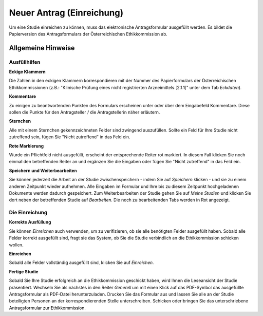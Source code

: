 ==========================
Neuer Antrag (Einreichung)
==========================

Um eine Studie einreichen zu können, muss das elektronische Antragsformular ausgefüllt werden. Es bildet die Papierversion des Antragsformulars der Österreichischen Ethikkommission ab.

Allgemeine Hinweise
+++++++++++++++++++

Ausfüllhilfen
=============

**Eckige Klammern**

Die Zahlen in den eckigen Klammern korrespondieren mit der Nummer des Papierformulars der Österreichischen Ethikkommissionen (z.B.: "Klinische Prüfung eines nicht registrierten Arzneimittels [2.1.1]" unter dem Tab *Eckdaten*).

**Kommentare**

Zu einigen zu beantwortenden Punkten des Formulars erscheinen unter oder über dem Eingabefeld Kommentare. Diese sollen die Punkte für den Antragsteller / die Antragstellerin näher erläutern.

**Sternchen**

Alle mit einem Sternchen gekennzeichneten Felder sind zwingend auszufüllen. Sollte ein Feld für Ihre Studie nicht zutreffend sein, fügen Sie "Nicht zutreffend" in das Feld ein.

**Rote Markierung**

Wurde ein Pflichtfeld nicht ausgefüllt, erscheint der entsprechende Reiter rot markiert. In diesem Fall klicken Sie noch einmal den betreffenden Reiter an und ergänzen Sie die Eingaben oder fügen Sie "Nicht zutreffend" in das Feld ein.

**Speichern und Weiterbearbeiten**

Sie können jederzeit die Arbeit an der Studie zwischenspeichern - indem Sie auf *Speichern* klicken - und sie zu einem anderen Zeitpunkt wieder aufnehmen. Alle Eingaben im Formular und Ihre bis zu diesem Zeitpunkt hochgeladenen Dokumente werden dadurch gespeichert. Zum Weiterbearbeiten der Studie gehen Sie auf *Meine Studien* und klicken Sie dort neben der betreffenden Studie auf *Bearbeiten*. Die noch zu bearbeitenden Tabs werden in Rot angezeigt.

Die Einreichung
===============

**Korrekte Ausfüllung**

Sie können *Einreichen* auch verwenden, um zu verifizieren, ob sie alle benötigten Felder ausgefüllt haben. Sobald alle Felder korrekt ausgefüllt sind, fragt sie das System, ob Sie die Studie verbindlich an die Ethikkommission schicken wollen.

**Einreichen**

Sobald alle Felder vollständig ausgefüllt sind, klicken Sie auf *Einreichen*.

**Fertige Studie**

Sobald Sie Ihre Studie erfolgreich an die Ethikkommission geschickt haben, wird Ihnen die Leseansicht der Studie präsentiert. Wechseln Sie als nächstes in den Reiter *Generell* um mit einen Klick auf das PDF-Symbol das ausgefüllte Antragsformular als PDF-Datei herunterzuladen. Drucken Sie das Formular aus und lassen Sie alle an der Studie beteiligten Personen an der korrespondierenden Stelle unterschreiben. Schicken oder bringen Sie das unterschriebene Antragsformular zur Ethikkommission.


